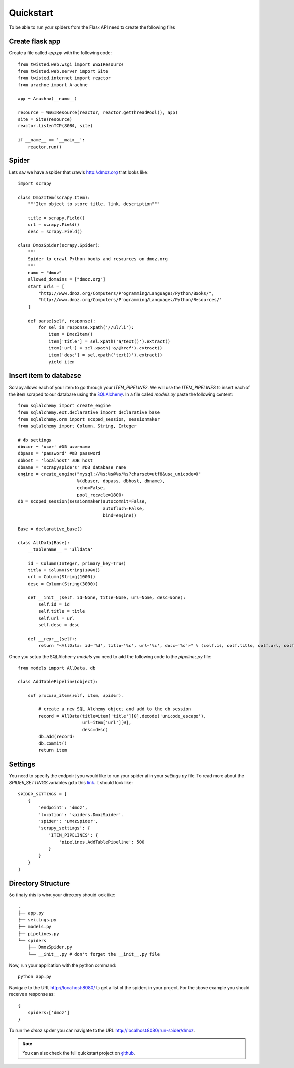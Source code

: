 .. _quickstart:

Quickstart
==========

To be able to run your spiders from the Flask API need to create the following files


Create flask app
----------------
Create a file called *app.py* with the following code::

    from twisted.web.wsgi import WSGIResource
    from twisted.web.server import Site
    from twisted.internet import reactor
    from arachne import Arachne

    app = Arachne(__name__)

    resource = WSGIResource(reactor, reactor.getThreadPool(), app)
    site = Site(resource)
    reactor.listenTCP(8080, site)

    if __name__ == '__main__':
        reactor.run()


Spider
------
Lets say we have a spider that crawls http://dmoz.org that looks like::

    import scrapy

    class DmozItem(scrapy.Item):
        """Item object to store title, link, description"""

        title = scrapy.Field()
        url = scrapy.Field()
        desc = scrapy.Field()

    class DmozSpider(scrapy.Spider):
        """
        Spider to crawl Python books and resources on dmoz.org
        """
        name = "dmoz"
        allowed_domains = ["dmoz.org"]
        start_urls = [
            "http://www.dmoz.org/Computers/Programming/Languages/Python/Books/",
            "http://www.dmoz.org/Computers/Programming/Languages/Python/Resources/"
        ]

        def parse(self, response):
            for sel in response.xpath('//ul/li'):
                item = DmozItem()
                item['title'] = sel.xpath('a/text()').extract()
                item['url'] = sel.xpath('a/@href').extract()
                item['desc'] = sel.xpath('text()').extract()
                yield item

Insert item to database
-----------------------
Scrapy allows each of your item to go through your *ITEM_PIPELINES*. We will use the *ITEM_PIPELINES* to insert each of the item scraped to our database using the SQLAlchemy_. In a file called *models.py* paste the following content::

    from sqlalchemy import create_engine
    from sqlalchemy.ext.declarative import declarative_base
    from sqlalchemy.orm import scoped_session, sessionmaker
    from sqlalchemy import Column, String, Integer

    # db settings
    dbuser = 'user' #DB username
    dbpass = 'password' #DB password
    dbhost = 'localhost' #DB host
    dbname = 'scrapyspiders' #DB database name
    engine = create_engine("mysql://%s:%s@%s/%s?charset=utf8&use_unicode=0"
                           %(dbuser, dbpass, dbhost, dbname),
                           echo=False,
                           pool_recycle=1800)
    db = scoped_session(sessionmaker(autocommit=False,
                                     autoflush=False,
                                     bind=engine))

    Base = declarative_base()

    class AllData(Base):
        __tablename__ = 'alldata'

        id = Column(Integer, primary_key=True)
        title = Column(String(1000))
        url = Column(String(1000))
        desc = Column(String(3000))

        def __init__(self, id=None, title=None, url=None, desc=None):
            self.id = id
            self.title = title
            self.url = url
            self.desc = desc

        def __repr__(self):
            return "<AllData: id='%d', title='%s', url='%s', desc='%s'>" % (self.id, self.title, self.url, self.desc)

Once you setup the SQLAlchemy *models* you need to add the following code to the *pipelines.py* file::

    from models import AllData, db

    class AddTablePipeline(object):

        def process_item(self, item, spider):

            # create a new SQL Alchemy object and add to the db session
            record = AllData(title=item['title'][0].decode('unicode_escape'),
                             url=item['url'][0],
                             desc=desc)
            db.add(record)
            db.commit()
            return item

Settings
--------
You need to specify the endpoint you would like to run your spider at in your *settings.py* file. To read more about the *SPIDER_SETTINGS* variables goto this link_. It should look like::

    SPIDER_SETTINGS = [
        {
            'endpoint': 'dmoz',
            'location': 'spiders.DmozSpider',
            'spider': 'DmozSpider',
            'scrapy_settings': {
                'ITEM_PIPELINES': {
                    'pipelines.AddTablePipeline': 500
                }
            }    
        }
    ]

Directory Structure
-------------------
So finally this is what your directory should look like::

    .
    ├── app.py
    ├── settings.py
    ├── models.py
    ├── pipelines.py
    └── spiders
        ├── DmozSpider.py
        └── __init__.py # don't forget the __init__.py file

Now, run your application with the python command::

    python app.py



Navigate to the URL http://localhost:8080/ to get a list of the spiders in your project. For the above example you should receive a response as::

    {
        spiders:['dmoz']
    }

To run the *dmoz* spider you can navigate to the URL http://localhost:8080/run-spider/dmoz.

.. note::
   You can also check the full quickstart project on github_.

.. _link: settings.html
.. _github: https://github.com/kirankoduru/arachne-demo
.. _SQLAlchemy: http://www.sqlalchemy.org/
